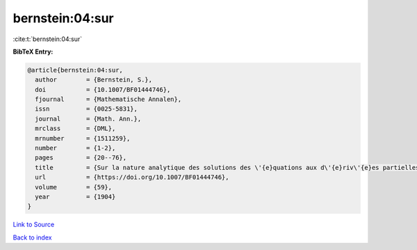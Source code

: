 bernstein:04:sur
================

:cite:t:`bernstein:04:sur`

**BibTeX Entry:**

.. code-block:: bibtex

   @article{bernstein:04:sur,
     author        = {Bernstein, S.},
     doi           = {10.1007/BF01444746},
     fjournal      = {Mathematische Annalen},
     issn          = {0025-5831},
     journal       = {Math. Ann.},
     mrclass       = {DML},
     mrnumber      = {1511259},
     number        = {1-2},
     pages         = {20--76},
     title         = {Sur la nature analytique des solutions des \'{e}quations aux d\'{e}riv\'{e}es partielles du second ordre},
     url           = {https://doi.org/10.1007/BF01444746},
     volume        = {59},
     year          = {1904}
   }

`Link to Source <https://doi.org/10.1007/BF01444746},>`_


`Back to index <../By-Cite-Keys.html>`_
